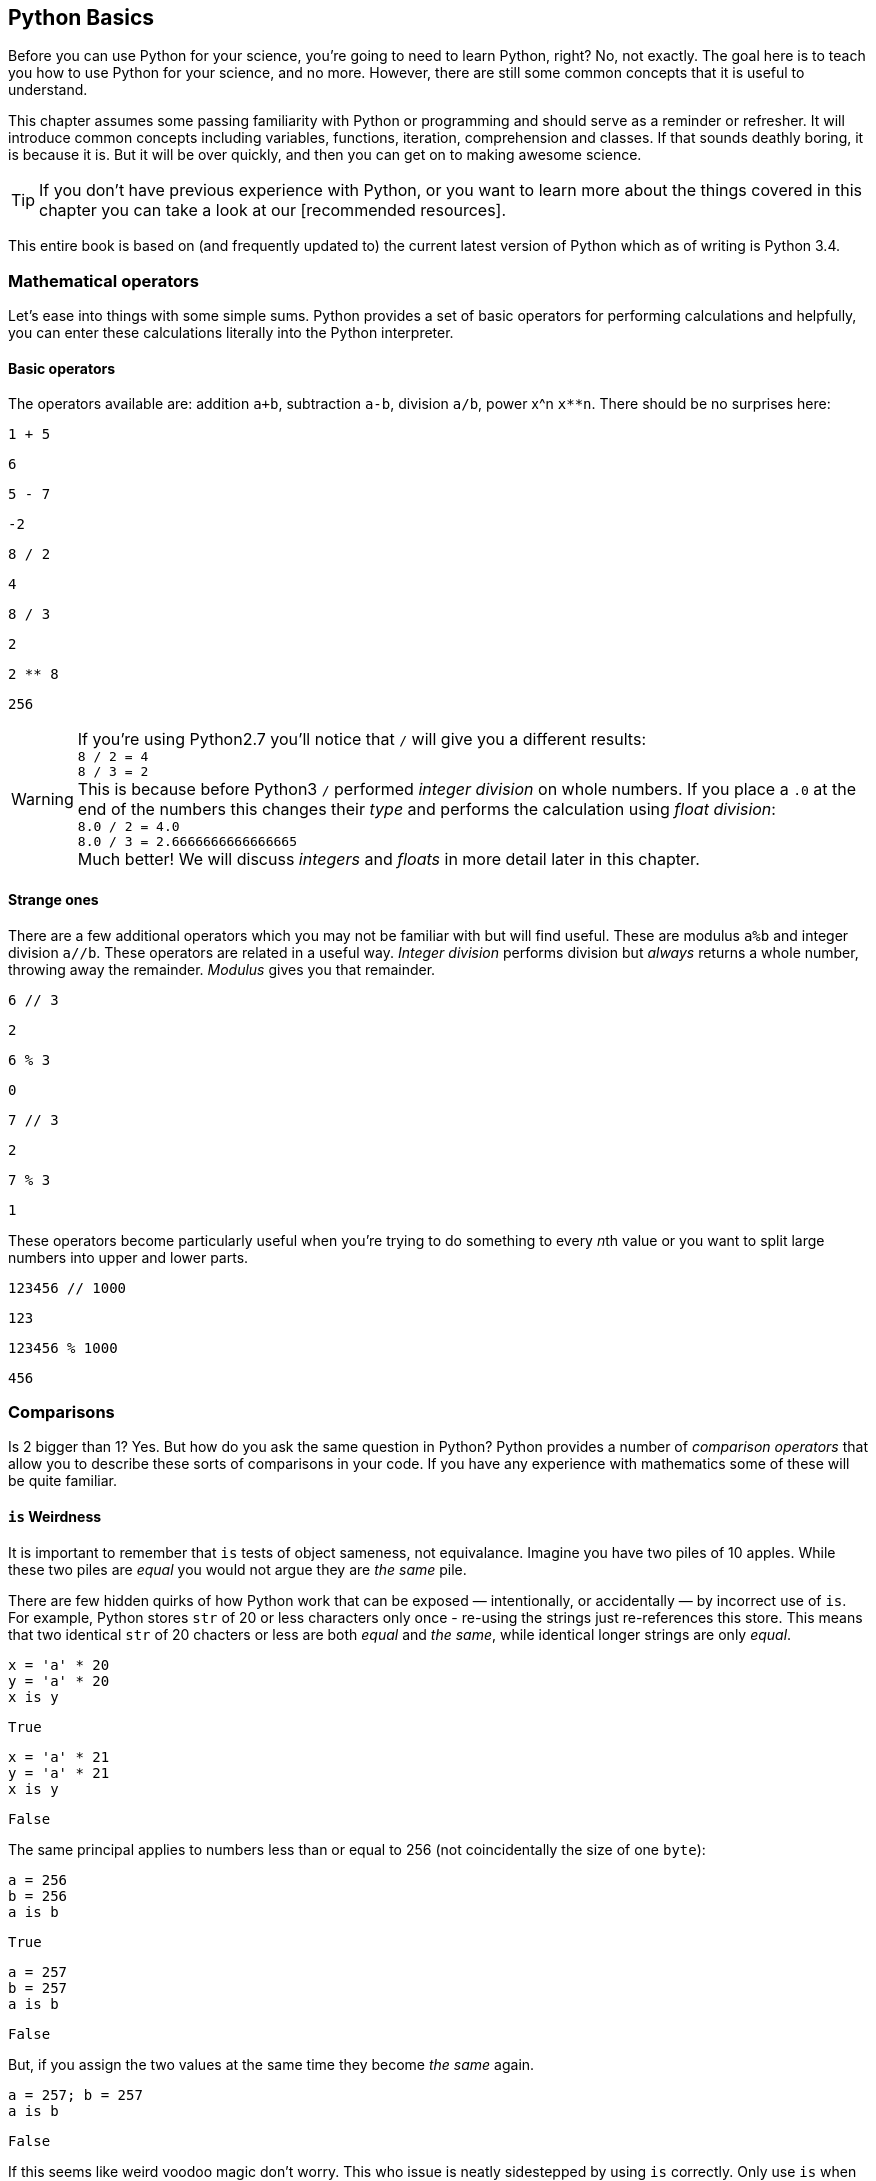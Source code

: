 == Python Basics

Before you can use Python for your science, you're going to need to learn
Python, right? No, not exactly. The goal here is to teach you how to use
Python for your science, and no more. However, there are still some common
concepts that it is useful to understand.

This chapter assumes some passing familiarity with Python or programming and should
serve as a reminder or refresher. It will  introduce common concepts including variables, functions, iteration, comprehension
and classes. If that sounds deathly boring, it is because it is. But it will
be over quickly, and then you can get on to making awesome science.

TIP: If you don't have previous experience with Python, or you want to
learn more about the things covered in this chapter you can take a look
at our [recommended resources].

This entire book is based on (and frequently updated to) the current latest
version of Python which as of writing is Python 3.4.

=== Mathematical operators

Let's ease into things with some simple sums. Python provides a set of basic
operators for performing calculations and helpfully, you can enter these
calculations literally into the Python interpreter.

==== Basic operators

The operators available are: addition `a+b`, subtraction `a-b`, division `a/b`,
power x^n `x**n`. There should be no surprises here:

[source,python]
----
1 + 5
----
....
6
....

[source,python]
----
5 - 7
----
....
-2
....

[source,python]
----
8 / 2
----
....
4
....

[source,python]
----
8 / 3
----
....
2
....

[source,python]
----
2 ** 8
----
....
256
....

WARNING: If you're using Python2.7 you'll notice that `/` will give you a different
results: +
`8 / 2 = 4` +
`8 / 3 = 2` +
This is because before Python3 `/` performed _integer division_ on whole numbers.
If you place a `.0` at the end of the numbers this changes their _type_ and performs
the calculation using _float division_: +
`8.0 / 2 = 4.0` +
`8.0 / 3 = 2.6666666666666665` +
Much better! We will discuss _integers_ and _floats_ in more detail later in this chapter.


==== Strange ones

There are a few additional operators which you may not be familiar with but will
find useful. These
are modulus `a%b` and integer division `a//b`. These operators are related in
a useful way. _Integer division_ performs division but _always_ returns a whole
number, throwing away the remainder. _Modulus_ gives you that remainder.

[source,python]
----
6 // 3
----
....
2
....

[source,python]
----
6 % 3
----
....
0
....

[source,python]
----
7 // 3
----
....
2
....

[source,python]
----
7 % 3
----
....
1
....

These operators become particularly useful when you're trying to do something to every
__n__th value or you want to split large numbers into upper and lower parts.


[source,python]
----
123456 // 1000
----
....
123
....

[source,python]
----
123456 % 1000
----
....
456
....


=== Comparisons

Is 2 bigger than 1? Yes. But how do you ask the same question in Python?
Python provides a number of _comparison operators_ that allow you
to describe these sorts of comparisons in your code. If you have any
experience with mathematics some of these will be quite familiar.


==== `is` Weirdness

It is important to remember that `is` tests of object sameness, not equivalance.
Imagine you have two piles of 10 apples. While these two piles are _equal_ you
would not argue they are _the same_ pile.

There are few hidden quirks of how Python work that can be exposed — intentionally,
or accidentally — by incorrect use of `is`. For example, Python stores `str` of
20 or less characters only once - re-using the strings just re-references this store.
This means that two identical `str` of 20 chacters or less are both _equal_ and
_the same_, while identical longer strings are only _equal_.


[source,python]
----
x = 'a' * 20
y = 'a' * 20
x is y
----
....
True
....

[source,python]
----
x = 'a' * 21
y = 'a' * 21
x is y
----
....
False
....

The same principal applies to numbers less than or equal to 256 (not coincidentally
the size of one `byte`):

[source,python]
----
a = 256
b = 256
a is b
----
....
True
....

[source,python]
----
a = 257
b = 257
a is b
----
....
False
....

But, if you assign the two values at the same time they become _the same_ again.

[source,python]
----
a = 257; b = 257
a is b
----
....
False
....

If this seems like weird voodoo magic don't worry. This who issue is neatly
sidestepped by using `is` correctly. Only use `is` when you want to test that
two _objects_ are the same. You almost never want to do this — with testing against
None being the obvious exception. If in doubt use `==`.


=== Variables


In computer programming, a variable or scalar is a storage location paired with
an associated symbolic name (an identifier), which contains some known or unknown
quantity or information referred to as a value. The variable name is the usual
way to reference the stored value; this separation of name and content allows
the name to be used independently of the exact information it represents.
The identifier in computer source code can be bound to a value during run
time, and the value of the variable may thus change during the course of
program execution.


==== integers `int`

An _integer_ is a whole number with no fractional parts. For example `4` is an integer
while `4.5` is not. In programming the concept of integer is slightly stricter
than you might think. Is `4.0` an integer? Mathematically yes, computationally no.

You can use the `int` type to cast `float` values to an `int`. This will throw
away any fractional part of the number.

[source,python]
----
int(4.3)
----
....
4
....

==== floats `float`

A _float_ is a floating-point representation of a number. The name _floating
point_ refers to the fact that the decimal point position is not fixed, but
'floats'. The position of the decimal point gives a trade-off between the
range of supported values and the precision of those values.
This can be compared to _decimal_ types, where the position of the decimal
point is fixed, and therefore precision is exactly known.

TIP: `float` is not used with financial data for this reason. Over time this small
error will accumulate into missing fractions of money — and _nobody_ likes losing money.

In Python floats are sufficiently large that the effects of these tradeoffs are
not likely to affect your results. But there are gotchas to watch out for,
particularly when trying to compare floating point values:

[source,python]
----
0.1 + 0.2
----
....
0.30000000000000004
....

[source,python]
----
0.1 + 0.2 == 0.3
----
....
False
....

Here the inaccuracy of the representation results in a counterintuitive result
for the comparison. The simple solution to this is: _don't test floats for equality!_

==== character strings `str`

Strings in Python (3+) are represented using _unicode_.
If you don't know what that is don't worry, you probably won't need to know
anything much about it. In simple terms _unicode_ is a way of _encoding_ characters in a portable way.
It provides support for complex characters (think of all the non-English alphabets)
right-to-left text and even emoji (👍).

In practise you can just think `str` is ‘text’ and leave it at that.

TIP: In earlier versions of Python `str` was _not_ unicode. However you could
define unicode string literals using the `u` prefix: `u'my unicode string'`.

==== byte strings `byte`

Byte strings are _simple strings_ that do not support unicode. Instead they are
based on the ASCII standard allowing for 256 (or one _byte_ worth of) characters.
These are now most commonly used for network protocols where unicode
is not supported. You probably won't make much use of these, but they are
worth knowing about. You can define byte strings using a `b` prefix, e.g.

[source,python]
----
b'my byte string'
----

==== tuples `tuple`

Tuples are _immutable_, that is they cannot be


==== lists `list`
==== sets `set`
==== dictionaries `dict`

Dictionaries are simple data stores where _values_ are stored attached to a
given _key_. Stored values can be retried by reference to the same key in
future. Keys must be unique, but values may be the same.

You can define a dictionary using the `dict` type as follows:

[source,python]
----
my_dict = dict()
my_dict['a'] = 'hello'
----

You can read the values out by key as follows:

[source,python]
----
my_dict['a']
----
....
'hello'
....

You can also define dictionaries using the `{'key':value}` literal syntax:

[source,python]
----
my_dict = {'a':'hello', 'b':'goodbye'}
my_dict['b']
----
....
'goodbye'
....

===== Storing multiple values under a single key

It is possible to store multiple values by using other Python types as values. For
example you could store a list of values under a single key.

[source,python]
----
my_dict = dict()
my_dict['a'] = [1,2,3,4]
my_dict
----
....
{'a': [1, 2, 3, 4]}
....

[source,python]
----
my_dict['a']
----
....
[1, 2, 3, 4]
....

You can even store dictionaries as values in dictionaries.

[source,python]
----
my_dict = dict()
my_dict['c'] = {'d': 'whatever', 'e': 'you', 'f': 'like'}
my_dict
----
....
{'c': {'d': 'whatever', 'e': 'you', 'f': 'like'}}
....

TIP: As a general rule you don't want to mix simple and complex types in
your dictionary values. In fact, you usually want to keep all values
of the same type.

===== Default values with `defaultdict`


===== Counting occurrences `Counter`


==== arrays `ndarray`

There is a native `array` type in Python which behaves like a type-constrained list.
However, we won't be using it — instead we'll be focusing on the much more flexible _NumPy_ array type
`ndarray`. This supports multi-dimensional arrays (2D, 3D, and more) of mixed and complex
types and gives us access to powerful _NumPy_ and _SciPy_ data analysis functions.

_NumPy_ arrays are defined as...

==== booleans `True` and `False`

_Boolean_ values are those with two possible states for example
_true and false_ or _1 and 0_. Python defines two types to
represent `True` and `False` and these can be used to test
equality.

The examples below give a quick overview of how `True` and `False`
values can be used:

[source,python]
----
1 is 1
----
....
True
....

[source,python]
----
True == True
----
....
True
....

[source,python]
----
True == False
----
....
False
....

[source,python]
----
(1 == 1) == True
----
....
True
....

[source,python]
----
(1 == 2) == True
----
....
False
....

[source,python]
----
(1 == 2) == False
----
....
True
....

In _NumPy_ `True` and `False` values are also commonly used
for _masking_ — or _selecting_ — values from arrays. This will
be covered in more detail in the next chapter.



==== `None` of the above

So far you've been introduced to variable types for representing
numbers, strings of characters, lists, groups and dictionaries
of objects, arrays and true and false values. But sometimes you'll
want a value that is decicdely d) none of the above.

.This is a picture of nothing.
image::./img/030-python-none.jpg[]

Python provides for this in the `None` type.
Here are some things about `None`:

- `None` is equal to `None`
- `None` is not equal to _anything_ else
- all things that are `None` are equal
- all things that are `None` are the same

If the last two seem a little esoteric don't worry. Look at the examples below
to understand what is going on:

.`None` is equal to itself
[source,python]
----
None == None
----
....
True
....

[source,python]
----
None > None
----
....
False
....

.`None` is not equal to _anything_ else
[source,python]
----
1 == None
----
....
False
....

[source,python]
----
'hello' == None
----
....
False
....

.All things that are `None` are equal
[source,python]
----
a = None
b = None
----

[source,python]
----
a == None
----
....
True
....

[source,python]
----
a == b
----
....
True
....

.All things that are `None` are the same
[source,python]
----
a = None
b = None
a is None
----
....
True
....

[source,python]
----
a is b
----
....
True
....

The common use for `None` is as a representation of a non-existent value. For the
sake of your sanity it's best to stick with this approach.

TIP: Don't use `None` to mean _something_.

==== `inf` and beyond

There are two other not-really-a-number numbers
provided by _numpy_ that you may encounter. These are
`nan` and `inf`.

"Not a number" or `nan` is used whenever a number
was expected but was not found — if you read a
`str` value into a numeric array, for example. Since it is not possible to represent
the string "Slartibartfast" as a number a `nan` will be used
in its place. Later we'll see how `nan` value can also be used as
_filler_ in arrays for values that you want to ignore.

When numeric calculations
go out of bounds or produce an unrepresentable number you'll instead
see infinity: `inf` or
its negative partner `-inf`. This indicates that what is there
_is a number_ but not one you can do anything with.

There is not much more to say about that.

==== Equality

To test for equality use the double-equals `==` sign.

[source,python]
----
1 == 2
----
....
False
....

[source,python]
----
1 == 1
----
....
True
....

WARNING: A single `=` is
used to assign a value to a variable. Mixing these up is a common source of
bugs, but Python will usually tell you when you do it.

[source,python]
----
1 = 1
----
....
File "<ipython-input-44-4c0a01f26144>", line 1
    1 = 1
SyntaxError: can't assign to literal
....

[source,pythons]
----
if a = 1:
   print("OK")
----
....
File "<ipython-input-45-1c60cd5d1ef6>", line 1
    if a = 1:
         ^
SyntaxError: invalid syntax
....

You can also test if something is greater `>`, less than `<`,
greater or equal `>=` and less than or equal `<=` to something else.


[source,python]
----
5 > 2
----
....
True
....

[source,python]
----
2 > 2
----
....
False
....

[source,python]
----
2 >= 2
----
....
True
....

[source,python]
----
5 >= 6
----
....
False
....

[source,python]
----
6 <= 6
----
....
True
....

[source,python]
----
5 <= 6
----
....
True
....

[source,python]
----
2 < 6
----
....
True
....

[source,python]
----
2 < 2
----
....
False
....

TIP: The order of the `>` or `<` and the `=` is important. If you write `=>` you will
get an error. Remember it as “greater or equal” and “less than or equal” you'll
get it in the right order.


==== Sameness

`is`

==== Negation


==== Combining operators


=== Control structures `if...elif...else`



=== Iteration

You will often find yourself wanting to do things _more than once_. The naïve way
to do this is to copy and paste your code multiple times. But this is a _bad idea_.
If you find a bug in your code, you now have to fix it in multiple places. What happens if you miss one?
Bad things, that's what.

Thankfully Python provides a nice simple way to get things done _over and over again_. In
programming parlance this is called _iteration_. You will also hear the phrase
_iterate over_ which means working — one item at a time — through a sequence.
We'll take a close look at those now.

==== The `for...in` loop



==== For a `while`

Sometimes you don't know how long your loop needs to go on. In that case you
can't provide a range to the `for` loop as you don't know how big it needs to be.
Instead you can use the `while` construct which continues to loop
_while_ something is `True`.

[source,python]
----

----

A special case of this that you might find yourself using is the _infinite loop with break_.
Here we set `True` as the loop conditional which as we already know _always equals_ `True`.
The loop will continue until `break` is reached and the loop exits.

[source,python]
----
n = 0

while True:
    n += 1
    if n > 100:
        break
n
----
[role='white-background']
....
101
....

This construct can be useful when waiting for another task (or a remote API) to
complete. But in that case you will want to add a wait into the loop to avoid
being antisocial.


=== Functions

As your scripts grow in size you'll start to notice that you re-use common pieces
of code in different places. This can become messy and cause problems for
maintenance —

The solution to this is to use _functions_ to


=== Comments

It is often useful to explain _in plain language_ what a piece of
code you have written is doing. In programming these bits of description
are called `comments'. They are completely ignored by Python while it runs
your code. It's a good habit to get used to commenting your code
thoroughly to keep it maintainable and clear.

TIP: If you format comments properly
they can even be used to automatically generate documentation for your software.

Python supports two types of comment: _inline_ and _block_.

==== Inline comments

Inline comments are single-line additions, usually after the line of source
code that they are commenting. For example:

[source,python]
----
cat = "Otgon"  # A good name for a cat
----

==== Block comments

Block comments are multi-line and are used for larger chunks of
documentation. They can be defined  using three single or double
quotation marks in a row, but double quotes are preferred:

[source,python]
----
"""
This is a multi-line block comment
that tells you something very interesting.
"""
----

TIP: Multi-line comments are actually string literals. You can
use the same syntax to assign multi-line strings to a variable.

=== Input and Output
